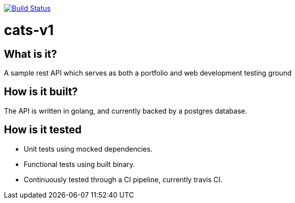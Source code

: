 image:https://travis-ci.org/waikco/cats-v1.svg?branch=master["Build Status", link="https://travis-ci.org/waikco/cats-v1"]

= cats-v1

== What is it?

A sample rest API which serves as both a portfolio and web development testing ground

== How is it built?

The API is written in golang, and currently backed by a postgres database.

== How is it tested

* Unit tests using mocked dependencies.
* Functional tests using built binary.
* Continuously tested through a CI pipeline, currently travis CI.

